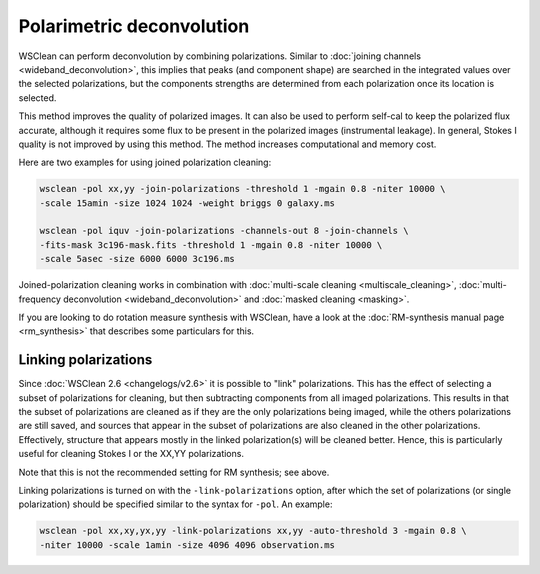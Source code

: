 Polarimetric deconvolution
==========================

WSClean can perform deconvolution by combining polarizations. Similar to :doc:`joining channels <wideband_deconvolution>`, this implies that peaks (and component shape) are searched in the integrated values over the selected polarizations, but the components strengths are determined from each polarization once its location is selected.

This method improves the quality of polarized images. It can also be used to perform self-cal to keep the polarized flux accurate, although it requires some flux to be present in the polarized images (instrumental leakage). In general, Stokes I quality is not improved by using this method. The method increases computational and memory cost.

Here are two examples for using joined polarization cleaning:

.. code-block:: bash

    wsclean -pol xx,yy -join-polarizations -threshold 1 -mgain 0.8 -niter 10000 \
    -scale 15amin -size 1024 1024 -weight briggs 0 galaxy.ms

    wsclean -pol iquv -join-polarizations -channels-out 8 -join-channels \
    -fits-mask 3c196-mask.fits -threshold 1 -mgain 0.8 -niter 10000 \
    -scale 5asec -size 6000 6000 3c196.ms

Joined-polarization cleaning works in combination with :doc:`multi-scale cleaning <multiscale_cleaning>`, :doc:`multi-frequency deconvolution <wideband_deconvolution>` and :doc:`masked cleaning <masking>`.

If you are looking to do rotation measure synthesis with WSClean, have a look at the :doc:`RM-synthesis manual page <rm_synthesis>` that describes some particulars for this.

Linking polarizations
---------------------

Since :doc:`WSClean 2.6 <changelogs/v2.6>` it is possible to "link" polarizations. This has the effect of selecting a subset of polarizations for cleaning, but then subtracting components from all imaged polarizations. This results in that the subset of polarizations are cleaned as if they are the only polarizations being imaged, while the others polarizations are still saved, and sources that appear in the subset of polarizations are also cleaned in the other polarizations. Effectively, structure that appears mostly in the linked polarization(s) will be cleaned better. Hence, this is particularly useful for cleaning Stokes I or the XX,YY polarizations.

Note that this is not the recommended setting for RM synthesis; see above.

Linking polarizations is turned on with the ``-link-polarizations`` option, after which the set of polarizations (or single polarization) should be specified similar to the syntax for ``-pol``. An example:

.. code-block:: bash

    wsclean -pol xx,xy,yx,yy -link-polarizations xx,yy -auto-threshold 3 -mgain 0.8 \
    -niter 10000 -scale 1amin -size 4096 4096 observation.ms

